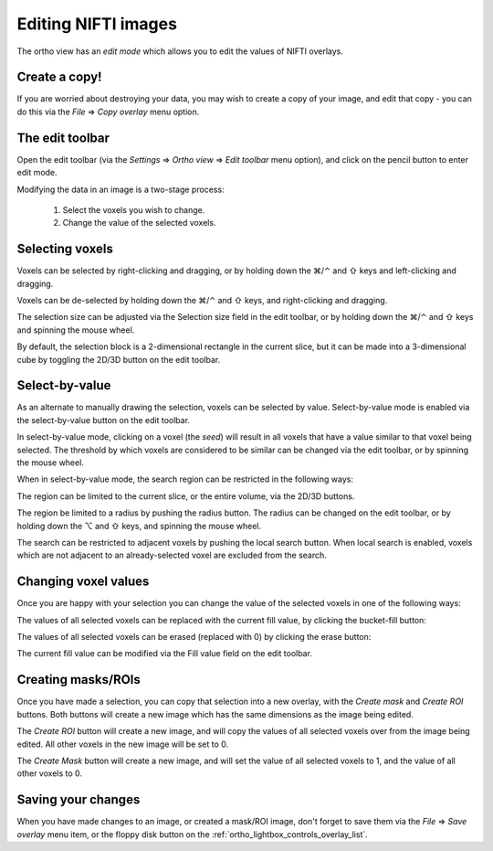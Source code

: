 .. |command_key| unicode:: U+2318
.. |shift_key|   unicode:: U+21E7
.. |control_key| unicode:: U+2303
.. |alt_key|     unicode:: U+2325 
.. |right_arrow| unicode:: U+21D2


.. _editing_images:


Editing NIFTI images
====================


The ortho view has an *edit mode* which allows you to edit the values of NIFTI
overlays.


Create a copy!
--------------


If you are worried about destroying your data, you may wish to create a copy
of your image, and edit that copy - you can do this via the *File*
|right_arrow| *Copy overlay* menu option.


The edit toolbar
----------------


.. TODO:: Image of edit toolbar goes here.


Open the edit toolbar (via the *Settings* |right_arrow| *Ortho view*
|right_arrow| *Edit toolbar* menu option), and click on the pencil button to
enter edit mode.

Modifying the data in an image is a two-stage process:

 1. Select the voxels you wish to change.
 
 2. Change the value of the selected voxels.


Selecting voxels
----------------


Voxels can be selected by right-clicking and dragging, or by holding down the
|command_key|/|control_key| and |shift_key| keys and left-clicking and
dragging.

Voxels can be de-selected by holding down the |command_key|/|control_key| and
|shift_key| keys, and right-clicking and dragging.

The selection size can be adjusted via the Selection size field in the edit
toolbar, or by holding down the |command_key|/|control_key| and |shift_key|
keys and spinning the mouse wheel.

By default, the selection block is a 2-dimensional rectangle in the current
slice, but it can be made into a 3-dimensional cube by toggling the 2D/3D
button on the edit toolbar.


Select-by-value
---------------


.. image:: images/editing_images_select_by_value_button.png
   :align: left

As an alternate to manually drawing the selection, voxels can be selected by
value. Select-by-value mode is enabled via the select-by-value button on the
edit toolbar.


In select-by-value mode, clicking on a voxel (the *seed*) will result in all
voxels that have a value similar to that voxel being selected.  The threshold
by which voxels are considered to be similar can be changed via the edit
toolbar, or by spinning the mouse wheel.


When in select-by-value mode, the search region can be restricted in the
following ways:


.. image:: images/editing_images_2D_button.png
   :align: left
           
The region can be limited to the current slice, or the entire volume, via the
2D/3D buttons.

   
.. image:: images/editing_images_select_radius_button.png
   :align: left
              
The region be limited to a radius by pushing the radius button.  The radius
can be changed on the edit toolbar, or by holding down the |alt_key| and
|shift_key| keys, and spinning the mouse wheel.

   
.. image:: images/editing_images_local_search_button.png
   :align: left
              
The search can be restricted to adjacent voxels by pushing the local search
button.  When local search is enabled, voxels which are not adjacent to an
already-selected voxel are excluded from the search.


Changing voxel values
---------------------


Once you are happy with your selection you can change the value of the
selected voxels in one of the following ways:

.. image:: images/editing_images_bucket_fill_button.png
   :align: left
              
The values of all selected voxels can be replaced with the current fill value,
by clicking the bucket-fill button:


.. image:: images/editing_images_erase_button.png
   :align: left
              
The values of all selected voxels can be erased (replaced with 0) by clicking
the erase button:

              
The current fill value can be modified via the Fill value field on the edit
toolbar.


Creating masks/ROIs
-------------------


Once you have made a selection, you can copy that selection into a new overlay,
with the *Create mask* and *Create ROI* buttons. Both buttons will create a new
image which has the same dimensions as the image being edited.



.. image:: images/editing_images_create_roi_button.png
   :align: left

The *Create ROI* button will create a new image, and will copy the values of
all selected voxels over from the image being edited. All other voxels in the
new image will be set to 0.



.. image:: images/editing_images_create_mask_button.png
   :align: left

The *Create Mask* button will create a new image, and will set the value of
all selected voxels to 1, and the value of all other voxels to 0.

   

Saving your changes
-------------------


When you have made changes to an image, or created a mask/ROI image, don't
forget to save them via the *File* |right_arrow| *Save overlay* menu item, or
the floppy disk button on the :ref:`ortho_lightbox_controls_overlay_list`.
